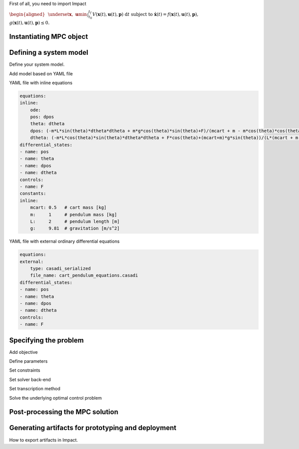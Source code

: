 .. **********************
.. Getting started
.. **********************

First of all, you need to import Impact

.. tab:: Python

    .. code:: python

        from impact import *
        import casadi as cs

.. tab:: MATLAB

    .. code:: matlab

        addpath(char(py.impact.matlab_path))
        import impact.*


.. :math:`y = mx + \frac{b}{1}`

:math:`\begin{equation}
\begin{aligned}
&\underset{\boldsymbol{x},\ \boldsymbol{u}}{\text{min}}&&{\int_{t_0}^{t_f} V(\boldsymbol{x}(t),\boldsymbol{u}(t), \boldsymbol{p})\ \mathrm{d}t}\\
&\text{subject to} && \dot{\boldsymbol{x}}(t) = f(\boldsymbol{x}(t),\boldsymbol{u}(t), \boldsymbol{p}),\\
&&& g(\boldsymbol{x}(t),\boldsymbol{u}(t), \boldsymbol{p}) \leq 0.
\end{aligned}
\end{equation}`


************************
Instantiating MPC object
************************

.. tab:: Python

    .. code:: python

        mpc = MPC(T = 5.0)

.. tab:: MATLAB

    .. code:: matlab

        mpc = MPC('T', 5.0);

.. todo::
    Also option for FreeTime, ...

***********************
Defining a system model
***********************

.. todo::
    How to specify a model with Impact.

Define your system model.

.. tab:: Python

    .. code:: python

        x1 = mpc.state()
        x2 = mpc.state()

        x = cs.vertcat(x1,x2)
        u = mpc.control()

        mpc.set_der(x1, x2)
        mpc.set_der(x2, u)


.. tab:: MATLAB

    .. code:: matlab

        x1 = mpc.state();
        x2 = mpc.state();

        x = [x1;x2];
        u = mpc.control();

        mpc.set_der(x1, x2);
        mpc.set_der(x2, u);



Add model based on YAML file

.. tab:: Python

    .. code:: python

        cart_pend = mpc.add_model('cart_pendulum','cart_pendulum.yaml')

.. tab:: MATLAB

    .. code:: matlab

        cart_pend = mpc.add_model('cart_pendulum','cart_pendulum.yaml');


YAML file with inline equations

.. code:: yaml

    equations:
    inline:
        ode:
        pos: dpos
        theta: dtheta
        dpos: (-m*L*sin(theta)*dtheta*dtheta + m*g*cos(theta)*sin(theta)+F)/(mcart + m - m*cos(theta)*cos(theta))
        dtheta: (-m*L*cos(theta)*sin(theta)*dtheta*dtheta + F*cos(theta)+(mcart+m)*g*sin(theta))/(L*(mcart + m - m*cos(theta)*cos(theta)))
    differential_states: 
    - name: pos
    - name: theta
    - name: dpos
    - name: dtheta
    controls: 
    - name: F
    constants:
    inline:
        mcart: 0.5   # cart mass [kg]
        m:     1     # pendulum mass [kg]
        L:     2     # pendulum length [m]
        g:     9.81  # gravitation [m/s^2]

YAML file with external ordinary differential equations

.. code:: yaml

    equations:
    external:
        type: casadi_serialized
        file_name: cart_pendulum_equations.casadi
    differential_states: 
    - name: pos
    - name: theta
    - name: dpos
    - name: dtheta
    controls: 
    - name: F




**********************
Specifying the problem
**********************

.. todo::
    How to specify a problem with Impact.


Add objective

.. tab:: Python

    .. code:: python

        mpc.add_objective(mpc.integral(0.1*u**2))
        mpc.add_objective(mpc.at_tf(1*mpc.T))


.. tab:: MATLAB

    .. code:: matlab

        mpc.add_objective(mpc.integral(0.1*u^2));
        mpc.add_objective(mpc.at_tf(mpc.T));

Define parameters

.. tab:: Python

    .. code:: python

        x2b = mpc.parameter('x2b')
        x_current = mpc.parameter('x_current',2)

        mpc.set_value(x2b, 0.25)
        mpc.set_value(x_current, cs.vertcat(-1,-1))


.. tab:: MATLAB

    .. code:: matlab

        x2b = mpc.parameter('x2b');
        x_current = mpc.parameter('x_current',2);

        mpc.set_value(x2b, 0.25);
        mpc.set_value(x_current, [-1;-1]);


Set constraints

.. tab:: Python

    .. code:: python

        mpc.subject_to(x2 <= x2b)
        mpc.subject_to(-1 <= (u <= 1 ))

        # Boundary constraints
        mpc.subject_to(mpc.at_t0(x) == x_current)

        mpc.subject_to(mpc.at_tf(x1) == 0)
        mpc.subject_to(mpc.at_tf(x2) == 0)


.. tab:: MATLAB

    .. code:: matlab

        mpc.subject_to(x2 <= x2b);
        mpc.subject_to(-1 <= u <= 1 );

        % Boundary constraints
        mpc.subject_to(mpc.at_t0(x) == x_current);

        mpc.subject_to(mpc.at_tf(x1) == 0);
        mpc.subject_to(mpc.at_tf(x2) == 0);


Set solver back-end

.. tab:: Python

    .. code:: python

        mpc.solver('ipopt')


.. tab:: MATLAB

    .. code:: matlab

        mpc.solver('ipopt');

Set transcription method

.. tab:: Python

    .. code:: python

        method = MultipleShooting(N=40)
        mpc.method(method)


.. tab:: MATLAB

    .. code:: matlab

        method = MultipleShooting('N',40);
        mpc.method(method);

Solve the underlying optimal control problem

.. tab:: Python

    .. code:: python

        mpc.solve()


.. tab:: MATLAB

    .. code:: matlab

        mpc.solve();



********************************
Post-processing the MPC solution
********************************

.. todo::
    How to post-process the solution of the MPC solver (sampler, gist, etc.).

***************************************************
Generating artifacts for prototyping and deployment
***************************************************

How to export artifacts in Impact.

.. tab:: Python

    .. code:: python

        mpc.export('double_integrator')

.. tab:: MATLAB

    .. code:: matlab

        mpc.export('double_integrator');
